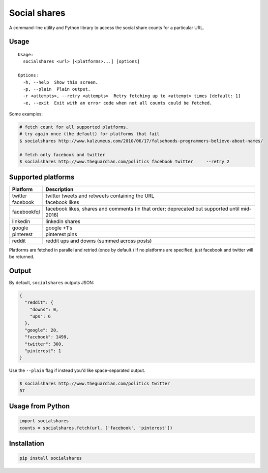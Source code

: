Social shares
=============

A command-line utility and Python library to access the social share
counts for a particular URL.

Usage
~~~~~

::

    Usage:
      socialshares <url> [<platforms>...] [options]

    Options:
      -h, --help  Show this screen.
      -p, --plain  Plain output.
      -r <attempts>, --retry <attempts>  Retry fetching up to <attempt> times [default: 1]
      -e, --exit  Exit with an error code when not all counts could be fetched.

Some examples:

.. code:: sh

    # fetch count for all supported platforms, 
    # try again once (the default) for platforms that fail
    $ socialshares http://www.kalzumeus.com/2010/06/17/falsehoods-programmers-believe-about-names/

    # fetch only facebook and twitter
    $ socialshares http://www.theguardian.com/politics facebook twitter     --retry 2

Supported platforms
~~~~~~~~~~~~~~~~~~~

+---------------+------------------------------------------------------------------------------------------------+
| Platform      | Description                                                                                    |
+===============+================================================================================================+
| twitter       | twitter tweets and retweets containing the URL                                                 |
+---------------+------------------------------------------------------------------------------------------------+
| facebook      | facebook likes                                                                                 |
+---------------+------------------------------------------------------------------------------------------------+
| facebookfql   | facebook likes, shares and comments (in that order; deprecated but supported until mid-2016)   |
+---------------+------------------------------------------------------------------------------------------------+
| linkedin      | linkedin shares                                                                                |
+---------------+------------------------------------------------------------------------------------------------+
| google        | google +1's                                                                                    |
+---------------+------------------------------------------------------------------------------------------------+
| pinterest     | pinterest pins                                                                                 |
+---------------+------------------------------------------------------------------------------------------------+
| reddit        | reddit ups and downs (summed across posts)                                                     |
+---------------+------------------------------------------------------------------------------------------------+

Platforms are fetched in parallel and retried (once by default.) If no
platforms are specified, just facebook and twitter will be returned.

Output
~~~~~~

By default, ``socialshares`` outputs JSON:

.. code:: json

    {
      "reddit": {
        "downs": 0, 
        "ups": 6
      }, 
      "google": 20, 
      "facebook": 1498, 
      "twitter": 300, 
      "pinterest": 1
    }

Use the ``--plain`` flag if instead you'd like space-separated output.

.. code:: sh

    $ socialshares http://www.theguardian.com/politics twitter
    57

Usage from Python
~~~~~~~~~~~~~~~~~

.. code:: python

    import socialshares
    counts = socialshares.fetch(url, ['facebook', 'pinterest'])

Installation
~~~~~~~~~~~~

.. code:: sh

    pip install socialshares

